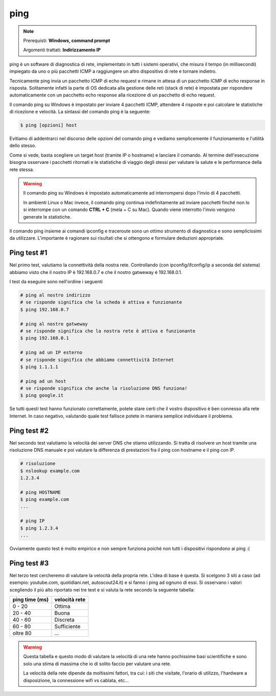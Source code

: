 ====
ping
====

.. note::

    Prerequisti: **Windows, command prompt**
    
    Argomenti trattati: **Indirizzamento IP**
      
    
.. Qui inizia il testo dell'esperienza


ping è un software di diagnostica di rete, implementato in tutti i sistemi operativi, che misura il tempo (in millisecondi) impiegato 
da uno o più pacchetti ICMP a raggiungere un altro dispositivo di rete e tornare indietro.

Tecnicamente ping invia un pacchetto ICMP di echo request e rimane in attesa di un pacchetto ICMP di echo response in risposta. Solitamente infatti la parte di OS dedicata alla gestione delle reti (stack di rete) è impostata per rispondere automaticamente con un pacchetto echo response alla ricezione di un pacchetto di echo request.

Il comando ping su Windows è impostato per inviare 4 pacchetti ICMP, attendere 4 risposte e poi calcolare le statistiche di ricezione e velocità.
La sintassi del comando ping è la seguente:


.. code-block:: bash

    $ ping [opzioni] host


Evitiamo di addentrarci nel discorso delle opzioni del comando ping e vediamo semplicemente il funzionamento e l'utilità dello stesso.


.. image:: images/ping.png


Come si vede, basta scegliere un target host (tramite IP o hostname) e lanciare il comando. Al termine dell'esecuzione bisogna osservare i pacchetti ritornati e
le statistiche di viaggio degli stessi per valutare la salute e le performance della rete stessa.


.. warning::

    Il comando ping su Windows è impostato automaticamente ad interrompersi dopo l'invio di 4 pacchetti.
    
    In ambienti Linux o Mac invece, il comando ping continua indefinitamente ad inviare pacchetti finché non
    lo si interrompe con un comando **CTRL + C** (mela + C su Mac). Quando viene interrotto l'invio vengono 
    generate le statistiche.
    

Il comando ping insieme ai comandi ipconfig e traceroute sono un ottimo strumento di diagnostica e sono semplicissimi da utilizzare. 
L'importante è ragionare sui risultati che si ottengono e formulare deduzioni appropriate. 


Ping test #1
============

Nel primo test, valutiamo la connettività della nostra rete. Controllando (con ipconfig/ifconfig/ip a seconda del sistema) abbiamo visto che il nostro
IP è 192.168.0.7 e che il nostro gatweway è 192.168.0.1.

I test da eseguire sono nell'ordine i seguenti

.. code-block:: bash

    # ping al nostro indirizzo
    # se risponde significa che la scheda è attiva e funzionante
    $ ping 192.168.0.7
    
    # ping al nostro gatweway
    # se risponde significa che la nostra rete è attiva e funzionante
    $ ping 192.168.0.1
    
    # ping ad un IP esterno
    # se risponde significa che abbiamo connettività Internet
    $ ping 1.1.1.1
    
    # ping ad un host
    # se risponde significa che anche la risoluzione DNS funziona!
    $ ping google.it
    
Se tutti questi test hanno funzionato correttamente, potete stare certi che il vostro dispositivo è ben connesso alla rete Internet.
In caso negativo, valutando quale test fallisce potete in maniera semplice individuare il problema.


Ping test #2
============

Nel secondo test valutiamo la velocità dei server DNS che stiamo utilizzando. Si tratta di risolvere un host tramite una risoluzione DNS
manuale e poi valutare la differenza di prestazioni fra il ping con hostname e il ping con IP.

.. code-block:: bash

    # risoluzione
    $ nslookup example.com
    1.2.3.4
    
    # ping HOSTNAME
    $ ping example.com
    ...
    
    # ping IP
    $ ping 1.2.3.4
    ...
    
Ovviamente questo test è molto empirico e non sempre funziona poiché non tutti i dispositivi rispondono ai ping :(



Ping test #3
============

Nel terzo test cercheremo di valutare la velocità della propria rete. L'idea di base è questa. Si scelgono 3 siti a caso 
(ad esempio: youtube.com, quotidiani.net, autoscout24.it) e si fanno i ping ad ognuno di essi. Si osservano i valori scegliendo il
più alto riportato nei tre test e si valuta la rete secondo la seguente tabella: 

============== =============
ping time (ms) velocità rete
============== =============
 0 - 20        Ottima
20 - 40        Buona
40 - 60        Discreta
60 - 80        Sufficiente
oltre 80       ...
============== =============


.. warning::
    Questa tabella e questo modo di valutare la velocità di una rete hanno pochissime basi scientifiche e sono solo una stima
    di massima che io di solito faccio per valutare una rete.
    
    La velocità della rete dipende da moltissimi fattori, tra cui: i siti che visitate, l'orario di utilizzo, l'hardware a disposizione,
    la connessione wifi vs cablata, etc...
    
